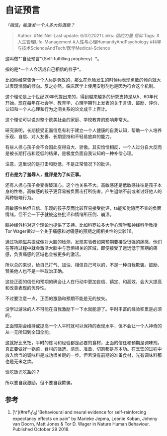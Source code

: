 * 自证预言
  :PROPERTIES:
  :CUSTOM_ID: 自证预言
  :END:

/「相信」能激发一个人多大的潜能？/

#+BEGIN_QUOTE
  Author: #NellNell Last update: /6/07/2021/ Links: [[信的力量]]
  [[信仰]] Tags: #人生管理Life-Management
  #人性与心理HumanityAndPsychology
  #科学与技术ScienceAndTech/医学Medical-Science
#+END_QUOTE

这叫做*“自证预言“（Self-fulfilling prophecy）*。

指的是*一个人会活成自己相信的样子*。

比如你经常告诉一个人ta是勇敢的，那么在危险发生的时候ta表现勇敢的倾向就大过表现懦弱的倾向。反之亦然。临床医学上使用安慰剂也是因为符合这个机制。

这个理论是上个世纪20年代提出来的，得到越来越多的研究支持是从5、60年代开始。现在每年在社会学、教育学、心理学期刊上发表的关于言语、鼓励、评价、认知和一个人心理和行为之间关系的论文成千上百计。

这个理论可以说对整个欧美社会的家庭、学校教育的影响非常大。

研究表明，长期接受正面信息有利于建立一个人健康的自我认知，帮助一个人培养乐观、自信、对人友善、长期坚持和不轻易放弃的能力。

有些人担心孩子会不会因此变得自大、骄傲。其实恰恰相反，一个人过分自大反而是被长期打击和贬低的结果，是极度负面自我认知的一种补偿心理。

注意，这里说的是打击和贬低，不是正常情况下的批评。

*打击是为了羞辱人，批评是为了纠正事。*

还有人担心孩子会变得玻璃心。这个也关系不大。高敏感还是低敏感往往是孩子本身的性格。高敏感的孩子更容易被负面击打所伤害，产生退缩不前或者讨好他人的两种极端行为。

高敏感性格但自信、乐观的孩子反而比较容易接受批评，ta能知觉隐而不宣的负面情绪，但不会一下子就被这些批评和情绪所压倒、崩溃。

脑神经外科对这个理论也提供了支持。比如科罗拉多大学心理学和神经科学教授Tor
Wager做过一个关于痛感和对痛感的预期之间相关性的实验[1]。

通过功能磁共振成像对大脑的检测，发现实验者如果预期要接受很强的痛感，他们在等待过程中就会激活大脑中与恐惧相关的区域，即便接受了远远低于预期的痛感，负责痛感的区域也会被更多的激活。

所以总的来说，给自己打气、加油、相信自己可以的，不是一种自我欺骗。鼓励、赞美他人也不是一种政治正确。

这些正面的信任和预期的确会让人在行动中更加自信、镇定、和高效，会大大提高和改善表现的优异性。

不过要注意一点，正面的激励和预期不能是无的放矢。

没学过游泳的人不可能在自我激励下一下水就能游了。平时丰富的经验积累是必须的。

正面预期会维持或提高一个人平时就可以保持的表现水平，但不会让一个人神奇的从一无所知到全知全能。

这就好比烹饪，平时的练习和经验都是必要的食材，正面的信任和预期是调味剂。真正要做好一锅菜，食材的筛选、清洗、准备、切割都是基本功。在烹饪的过程中放入恰当的调味料是成功很关键的一步。但若没有前期的准备食材，光有调味料那也是无米之炊。

谁吃饭光吃盐的？

所以要自我激励，但不要自我欺骗。

** 参考
   :PROPERTIES:
   :CUSTOM_ID: 参考
   :END:

1. [\^](#ref\_1\_0)“Behavioural and neural evidence for self-reinforcing
   expectancy effects on pain” by Marieke Jepma, Leonie Koban, Johnny
   van Doorn, Matt Jones & Tor D. Wager in Nature Human Behaviour.
   Published October 29 2018.
